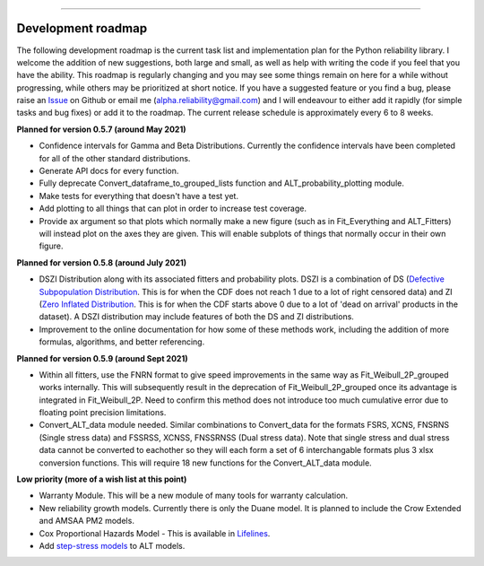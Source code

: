 .. image:: images/logo.png

-------------------------------------

Development roadmap
'''''''''''''''''''

The following development roadmap is the current task list and implementation plan for the Python reliability library. I welcome the addition of new suggestions, both large and small, as well as help with writing the code if you feel that you have the ability. This roadmap is regularly changing and you may see some things remain on here for a while without progressing, while others may be prioritized at short notice. If you have a suggested feature or you find a bug, please raise an `Issue <https://github.com/MatthewReid854/reliability/issues>`_ on Github or email me (alpha.reliability@gmail.com) and I will endeavour to either add it rapidly (for simple tasks and bug fixes) or add it to the roadmap. The current release schedule is approximately every 6 to 8 weeks.

**Planned for version 0.5.7 (around May 2021)**

-    Confidence intervals for Gamma and Beta Distributions. Currently the confidence intervals have been completed for all of the other standard distributions.
-    Generate API docs for every function.
-    Fully deprecate Convert_dataframe_to_grouped_lists function and ALT_probability_plotting module.
-    Make tests for everything that doesn't have a test yet.
-    Add plotting to all things that can plot in order to increase test coverage.
-    Provide ax argument so that plots which normally make a new figure (such as in Fit_Everything and ALT_Fitters) will instead plot on the axes they are given. This will enable subplots of things that normally occur in their own figure.

**Planned for version 0.5.8 (around July 2021)**

-    DSZI Distribution along with its associated fitters and probability plots. DSZI is a combination of DS (`Defective Subpopulation Distribution <https://www.jmp.com/support/help/14-2/distributions-2.shtml>`_. This is for when the CDF does not reach 1 due to a lot of right censored data) and ZI (`Zero Inflated Distribution <https://www.jmp.com/support/help/14-2/distributions-2.shtml>`_. This is for when the CDF starts above 0 due to a lot of 'dead on arrival' products in the dataset). A DSZI distribution may include features of both the DS and ZI distributions.
-    Improvement to the online documentation for how some of these methods work, including the addition of more formulas, algorithms, and better referencing.

**Planned for version 0.5.9 (around Sept 2021)**

-    Within all fitters, use the FNRN format to give speed improvements in the same way as Fit_Weibull_2P_grouped works internally. This will subsequently result in the deprecation of Fit_Weibull_2P_grouped once its advantage is integrated in Fit_Weibull_2P. Need to confirm this method does not introduce too much cumulative error due to floating point precision limitations.
-    Convert_ALT_data module needed. Similar combinations to Convert_data for the formats FSRS, XCNS, FNSRNS (Single stress data) and FSSRSS, XCNSS, FNSSRNSS (Dual stress data). Note that single stress and dual stress data cannot be converted to eachother so they will each form a set of 6 interchangable formats plus 3 xlsx conversion functions. This will require 18 new functions for the Convert_ALT_data module.

**Low priority (more of a wish list at this point)**

-    Warranty Module. This will be a new module of many tools for warranty calculation.
-    New reliability growth models. Currently there is only the Duane model. It is planned to include the Crow Extended and AMSAA PM2 models.
-    Cox Proportional Hazards Model - This is available in `Lifelines <https://lifelines.readthedocs.io/en/latest/Survival%20Regression.html#cox-s-proportional-hazard-model>`_.
-    Add `step-stress models <http://reliawiki.com/index.php/Time-Varying_Stress_Models>`_ to ALT models.
